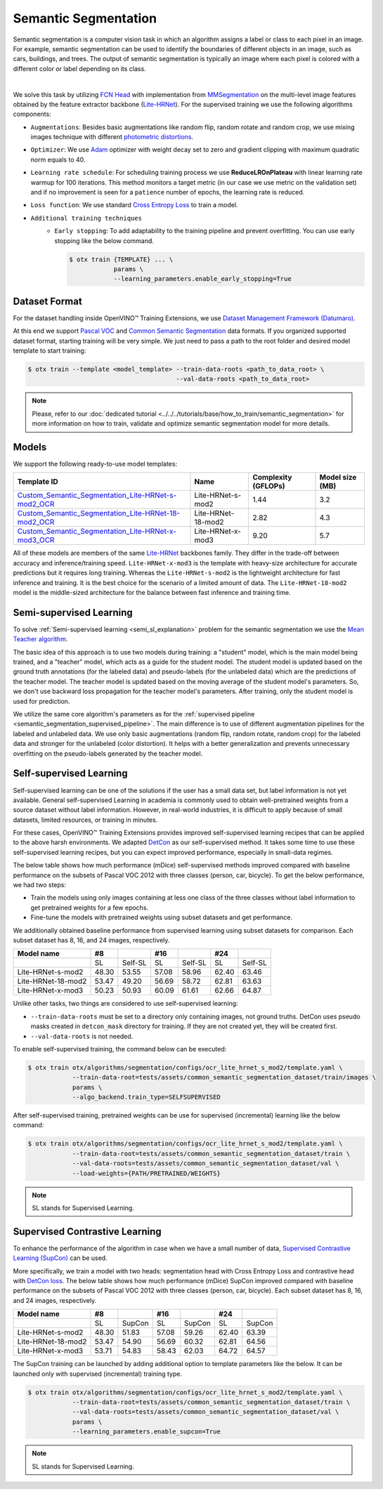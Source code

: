 Semantic Segmentation
=====================

Semantic segmentation is a computer vision task in which an algorithm assigns a label or class to each pixel in an image.
For example, semantic segmentation can be used to identify the boundaries of different objects in an image, such as cars, buildings, and trees.
The output of semantic segmentation is typically an image where each pixel is colored with a different color or label depending on its class.

.. _semantic_segmentation_image_example:


.. image:: ../../../../../utils/images/semantic_seg_example.png
  :width: 600
  :alt: image uploaded from this `source <https://arxiv.org/abs/1912.03183>`_

|

We solve this task by utilizing `FCN Head <https://arxiv.org/pdf/1411.4038.pdf>`_ with implementation from `MMSegmentation <https://mmsegmentation.readthedocs.io/en/latest/_modules/mmseg/models/decode_heads/fcn_head.html>`_ on the multi-level image features obtained by the feature extractor backbone (`Lite-HRNet <https://arxiv.org/abs/2104.06403>`_).
For the supervised training we use the following algorithms components:

.. _semantic_segmentation_supervised_pipeline:

- ``Augmentations``: Besides basic augmentations like random flip, random rotate and random crop, we use mixing images technique with different `photometric distortions <https://mmsegmentation.readthedocs.io/en/latest/api.html#mmseg.datasets.pipelines.PhotoMetricDistortion>`_.

- ``Optimizer``: We use `Adam <https://arxiv.org/abs/1412.6980>`_ optimizer with weight decay set to zero and gradient clipping with maximum quadratic norm equals to 40.

- ``Learning rate schedule``: For scheduling training process we use **ReduceLROnPlateau** with linear learning rate warmup for 100 iterations. This method monitors a target metric (in our case we use metric on the validation set) and if no improvement is seen for a ``patience`` number of epochs, the learning rate is reduced.

- ``Loss function``: We use standard `Cross Entropy Loss <https://en.wikipedia.org/wiki/Cross_entropy>`_  to train a model.

- ``Additional training techniques``
    - ``Early stopping``: To add adaptability to the training pipeline and prevent overfitting. You can use early stopping like the below command.

      .. code-block::

        $ otx train {TEMPLATE} ... \
                    params \
                    --learning_parameters.enable_early_stopping=True

**************
Dataset Format
**************

For the dataset handling inside OpenVINO™ Training Extensions, we use `Dataset Management Framework (Datumaro) <https://github.com/openvinotoolkit/datumaro>`_.

At this end we support `Pascal VOC <https://openvinotoolkit.github.io/datumaro/docs/formats/pascal_voc/>`_ and `Common Semantic Segmentation <https://openvinotoolkit.github.io/datumaro/docs/formats/common_semantic_segmentation/>`_ data formats.
If you organized supported dataset format, starting training will be very simple. We just need to pass a path to the root folder and desired model template to start training:

.. code-block::

    $ otx train --template <model_template> --train-data-roots <path_to_data_root> \
                                            --val-data-roots <path_to_data_root>

.. note::

    Please, refer to our :doc:`dedicated tutorial <../../../tutorials/base/how_to_train/semantic_segmentation>` for more information on how to train, validate and optimize semantic segmentation model for more details.

******
Models
******
.. _semantic_segmentation_models:

We support the following ready-to-use model templates:

+------------------------------------------------------------------------------------------------------------------------------------------------------------------------------------------------------------------------------+------------------------+---------------------+-----------------+
| Template ID                                                                                                                                                                                                                  | Name                   | Complexity (GFLOPs) | Model size (MB) |
+==============================================================================================================================================================================================================================+========================+=====================+=================+
| `Custom_Semantic_Segmentation_Lite-HRNet-s-mod2_OCR <https://github.com/openvinotoolkit/training_extensions/blob/develop/otx/algorithms/segmentation/configs/ocr_lite_hrnet_s_mod2/template.yaml>`_                          | Lite-HRNet-s-mod2      | 1.44                | 3.2             |
+------------------------------------------------------------------------------------------------------------------------------------------------------------------------------------------------------------------------------+------------------------+---------------------+-----------------+
| `Custom_Semantic_Segmentation_Lite-HRNet-18-mod2_OCR <https://github.com/openvinotoolkit/training_extensions/blob/develop/otx/algorithms/segmentation/configs/ocr_lite_hrnet_18_mod2/template.yaml>`_                        | Lite-HRNet-18-mod2     | 2.82                | 4.3             |
+------------------------------------------------------------------------------------------------------------------------------------------------------------------------------------------------------------------------------+------------------------+---------------------+-----------------+
| `Custom_Semantic_Segmentation_Lite-HRNet-x-mod3_OCR <https://github.com/openvinotoolkit/training_extensions/blob/develop/otx/algorithms/segmentation/configs/ocr_lite_hrnet_x_mod3/template.yaml>`_                          | Lite-HRNet-x-mod3      | 9.20                | 5.7             |
+------------------------------------------------------------------------------------------------------------------------------------------------------------------------------------------------------------------------------+------------------------+---------------------+-----------------+

All of these models are members of the same `Lite-HRNet <https://arxiv.org/abs/2104.06403>`_ backbones family. They differ in the trade-off between accuracy and inference/training speed. ``Lite-HRNet-x-mod3`` is the template with heavy-size architecture for accurate predictions but it requires long training.
Whereas the ``Lite-HRNet-s-mod2`` is the lightweight architecture for fast inference and training. It is the best choice for the scenario of a limited amount of data. The ``Lite-HRNet-18-mod2`` model is the middle-sized architecture for the balance between fast inference and training time.

.. In the table below the `Dice score <https://en.wikipedia.org/wiki/S%C3%B8rensen%E2%80%93Dice_coefficient>`_ on some academic datasets using our :ref:`supervised pipeline <semantic_segmentation_supervised_pipeline>` is presented. The results were obtained on our templates without any changes. We use 512x512 image crop resolution, for other hyperparameters, please, refer to the related template. We trained each model with single Nvidia GeForce RTX3090.

.. +-----------------------+--------------+------------+-----------------+
.. | Model name            | ADE20k       | Cityscapes | Pascal-VOC 2012 |
.. +=======================+==============+============+=================+
.. | Lite-HRNet-s-mod2     | N/A          | N/A        | N/A             |
.. +-----------------------+--------------+------------+-----------------+
.. | Lite-HRNet-18-mod2    | N/A          | N/A        | N/A             |
.. +-----------------------+--------------+------------+-----------------+
.. | Lite-HRNet-x-mod3     | N/A          | N/A        | N/A             |
.. +-----------------------+--------------+------------+-----------------+

************************
Semi-supervised Learning
************************

To solve :ref:`Semi-supervised learning <semi_sl_explanation>` problem for the semantic segmentation we use the `Mean Teacher algorithm <https://arxiv.org/abs/1703.01780>`_. 

The basic idea of this approach is to use two models during training: a "student" model, which is the main model being trained, and a "teacher" model, which acts as a guide for the student model.
The student model is updated based on the ground truth annotations (for the labeled data) and pseudo-labels (for the unlabeled data) which are the predictions of the teacher model.
The teacher model is updated based on the moving average of the student model's parameters. So, we don't use backward loss propagation for the teacher model's parameters.
After training, only the student model is used for prediction.

We utilize the same core algorithm's parameters as for the :ref:`supervised pipeline <semantic_segmentation_supervised_pipeline>`. The main difference is to use of different augmentation pipelines for the labeled and unlabeled data.
We use only basic augmentations (random flip, random rotate, random crop) for the labeled data and stronger for the unlabeled (color distortion).
It helps with a better generalization and prevents unnecessary overfitting on the pseudo-labels generated by the teacher model.

.. In the table below the `Dice score <https://en.wikipedia.org/wiki/S%C3%B8rensen%E2%80%93Dice_coefficient>`_ with our middle template on some datasets is presented. For comparison, we present the supervised baseline trained on the labeled data only.
.. The results were obtained on our templates without any changes. We use 512x512 image resolution, for other hyperparameters, please, refer to the `related template <https://github.com/openvinotoolkit/training_extensions/blob/develop/otx/algorithms/segmentation/configs/ocr_lite_hrnet_18_mod2/template.yaml>`_. We trained each model with single Nvidia GeForce RTX3090.
.. For `Cityscapes <https://www.cityscapes-dataset.com/>`__ and `Pascal-VOC <http://host.robots.ox.ac.uk/pascal/VOC/voc2012/index.html>`_ we use splits with different ratios of labeled to unlabeled data like `here <https://github.com/charlesCXK/TorchSemiSeg>`_.
.. For the `DIS5K <https://xuebinqin.github.io/dis/index.html>`_ we prepared random splits for the train data with different ratios of labeled to unlabeled images. We use the validation set for testing purposes.

.. +-------------------------------------+--------------+------------+-----------------+
.. | Model name                          |  DIS5K       | Cityscapes | Pascal-VOC      |
.. +=====================================+==============+============+=================+
.. | Supervised Lite-HRNet-18-mod2 (1/8) | N/A          | N/A        | N/A             |
.. +-------------------------------------+--------------+------------+-----------------+
.. | Semi-SL Lite-HRNet-18-mod2 (1/8)    | N/A          | N/A        | N/A             |
.. +-------------------------------------+--------------+------------+-----------------+
.. | Supervised Lite-HRNet-18-mod2 (1/16)| N/A          | N/A        | N/A             |
.. +-------------------------------------+--------------+------------+-----------------+
.. | Semi-SL Lite-HRNet-18-mod2 (1/16)   | N/A          | N/A        | N/A             |
.. +-------------------------------------+--------------+------------+-----------------+

************************
Self-supervised Learning
************************
.. _selfsl_semantic_segmentation:

Self-supervised learning can be one of the solutions if the user has a small data set, but label information is not yet available.
General self-supervised Learning in academia is commonly used to obtain well-pretrained weights from a source dataset without label information.
However, in real-world industries, it is difficult to apply because of small datasets, limited resources, or training in minutes.

For these cases, OpenVINO™ Training Extensions provides improved self-supervised learning recipes that can be applied to the above harsh environments.
We adapted `DetCon <https://arxiv.org/abs/2103.10957>`_ as our self-supervised method.
It takes some time to use these self-supervised learning recipes, but you can expect improved performance, especially in small-data regimes.

The below table shows how much performance (mDice) self-supervised methods improved compared with baseline performance on the subsets of Pascal VOC 2012 with three classes (person, car, bicycle).
To get the below performance, we had two steps:

- Train the models using only images containing at less one class of the three classes without label information to get pretrained weights for a few epochs.
- Fine-tune the models with pretrained weights using subset datasets and get performance.

We additionally obtained baseline performance from supervised learning using subset datasets for comparison.
Each subset dataset has 8, 16, and 24 images, respectively.

+--------------------+-------+---------+-------+---------+-------+---------+
| Model name         | #8    |         | #16   |         | #24   |         |
+====================+=======+=========+=======+=========+=======+=========+
|                    | SL    | Self-SL | SL    | Self-SL | SL    | Self-SL |
+--------------------+-------+---------+-------+---------+-------+---------+
| Lite-HRNet-s-mod2  | 48.30 | 53.55   | 57.08 | 58.96   | 62.40 | 63.46   |
+--------------------+-------+---------+-------+---------+-------+---------+
| Lite-HRNet-18-mod2 | 53.47 | 49.20   | 56.69 | 58.72   | 62.81 | 63.63   |
+--------------------+-------+---------+-------+---------+-------+---------+
| Lite-HRNet-x-mod3  | 50.23 | 50.93   | 60.09 | 61.61   | 62.66 | 64.87   |
+--------------------+-------+---------+-------+---------+-------+---------+

Unlike other tasks, two things are considered to use self-supervised learning:

- ``--train-data-roots`` must be set to a directory only containing images, not ground truths.
  DetCon uses pseudo masks created in ``detcon_mask`` directory for training. If they are not created yet, they will be created first.
- ``--val-data-roots`` is not needed.

To enable self-supervised training, the command below can be executed:

.. code-block::

  $ otx train otx/algorithms/segmentation/configs/ocr_lite_hrnet_s_mod2/template.yaml \
              --train-data-root=tests/assets/common_semantic_segmentation_dataset/train/images \
              params \
              --algo_backend.train_type=SELFSUPERVISED

After self-supervised training, pretrained weights can be use for supervised (incremental) learning like the below command:

.. code-block::

  $ otx train otx/algorithms/segmentation/configs/ocr_lite_hrnet_s_mod2/template.yaml \
              --train-data-root=tests/assets/common_semantic_segmentation_dataset/train \
              --val-data-roots=tests/assets/common_semantic_segmentation_dataset/val \
              --load-weights={PATH/PRETRAINED/WEIGHTS}

.. note::
    SL stands for Supervised Learning.

*******************************
Supervised Contrastive Learning
*******************************

To enhance the performance of the algorithm in case when we have a small number of data, `Supervised Contrastive Learning (SupCon) <https://arxiv.org/abs/2004.11362>`_ can be used.

More specifically, we train a model with two heads: segmentation head with Cross Entropy Loss and contrastive head with `DetCon loss <https://arxiv.org/abs/2103.10957>`_.
The below table shows how much performance (mDice) SupCon improved compared with baseline performance on the subsets of Pascal VOC 2012 with three classes (person, car, bicycle).
Each subset dataset has 8, 16, and 24 images, respectively.

+--------------------+-------+--------+-------+--------+-------+--------+
| Model name         | #8    |        | #16   |        | #24   |        |
+====================+=======+========+=======+========+=======+========+
|                    | SL    | SupCon | SL    | SupCon | SL    | SupCon |
+--------------------+-------+--------+-------+--------+-------+--------+
| Lite-HRNet-s-mod2  | 48.30 | 51.83  | 57.08 | 59.26  | 62.40 | 63.39  |
+--------------------+-------+--------+-------+--------+-------+--------+
| Lite-HRNet-18-mod2 | 53.47 | 54.90  | 56.69 | 60.32  | 62.81 | 64.56  |
+--------------------+-------+--------+-------+--------+-------+--------+
| Lite-HRNet-x-mod3  | 53.71 | 54.83  | 58.43 | 62.03  | 64.72 | 64.57  |
+--------------------+-------+--------+-------+--------+-------+--------+

The SupCon training can be launched by adding additional option to template parameters like the below.
It can be launched only with supervised (incremental) training type.

.. code-block::

  $ otx train otx/algorithms/segmentation/configs/ocr_lite_hrnet_s_mod2/template.yaml \
              --train-data-root=tests/assets/common_semantic_segmentation_dataset/train \
              --val-data-roots=tests/assets/common_semantic_segmentation_dataset/val \
              params \
              --learning_parameters.enable_supcon=True

.. note::
    SL stands for Supervised Learning.

.. ********************
.. Incremental Learning
.. ********************

.. To be added soon